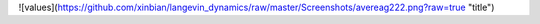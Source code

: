 ![values](https://github.com/xinbian/langevin_dynamics/raw/master/Screenshots/avereag222.png?raw=true "title")
